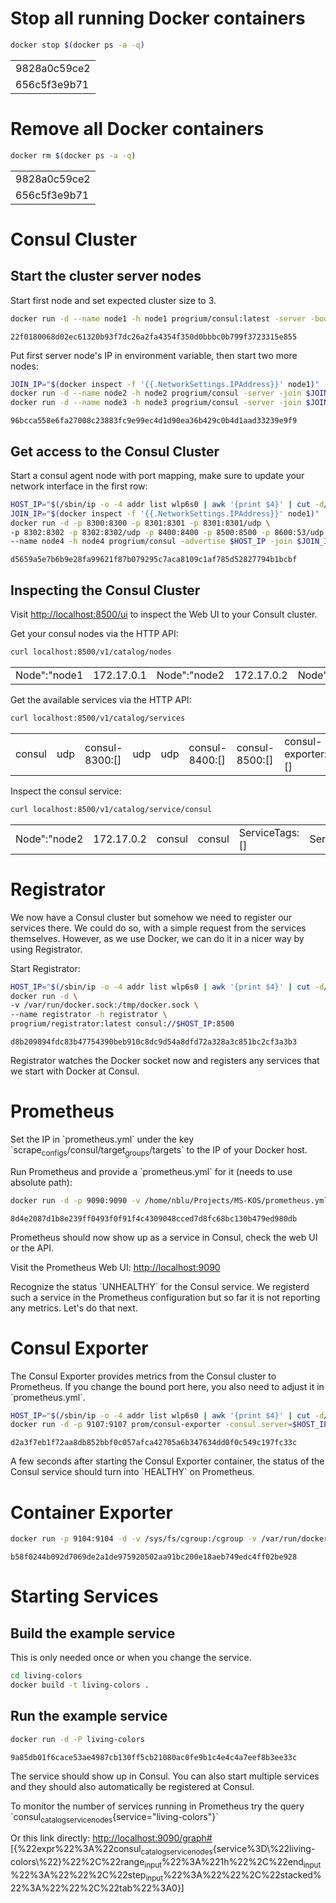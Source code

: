 * Stop all running Docker containers
  #+BEGIN_SRC sh :dir /sudo::
  docker stop $(docker ps -a -q)
  #+END_SRC

  #+RESULTS:
  | 9828a0c59ce2 |
  | 656c5f3e9b71 |

* Remove all Docker containers
  #+BEGIN_SRC sh :dir /sudo::
  docker rm $(docker ps -a -q)
  #+END_SRC

  #+RESULTS:
  | 9828a0c59ce2 |
  | 656c5f3e9b71 |

* Consul Cluster
** Start the cluster server nodes

   Start first node and set expected cluster size to 3.

   #+BEGIN_SRC sh :dir /sudo::
   docker run -d --name node1 -h node1 progrium/consul:latest -server -bootstrap-expect 3
   #+END_SRC

   #+RESULTS:
   : 22f0180068d02ec61320b93f7dc26a2fa4354f350d0bbbc0b799f3723315e855

   Put first server node's IP in environment variable, then start two more nodes:
   #+BEGIN_SRC sh :dir /sudo::
   JOIN_IP="$(docker inspect -f '{{.NetworkSettings.IPAddress}}' node1)"
   docker run -d --name node2 -h node2 progrium/consul -server -join $JOIN_IP
   docker run -d --name node3 -h node3 progrium/consul -server -join $JOIN_IP
   #+END_SRC

   #+RESULTS:
   : 96bcca558e6fa27008c23883fc9e99ec4d1d90ea36b429c0b4d1aad33239e9f9

** Get access to the Consul Cluster

   Start a consul agent node with port mapping, make sure to update your network
   interface in the first row:

   #+BEGIN_SRC sh :dir /sudo::
   HOST_IP="$(/sbin/ip -o -4 addr list wlp6s0 | awk '{print $4}' | cut -d/ -f1)"
   JOIN_IP="$(docker inspect -f '{{.NetworkSettings.IPAddress}}' node1)"
   docker run -d -p 8300:8300 -p 8301:8301 -p 8301:8301/udp \
   -p 8302:8302 -p 8302:8302/udp -p 8400:8400 -p 8500:8500 -p 8600:53/udp \
   --name node4 -h node4 progrium/consul -advertise $HOST_IP -join $JOIN_IP
   #+END_SRC

   #+RESULTS:
   : d5659a5e7b6b9e28fa99621f87b079295c7aca8109c1af785d52827794b1bcbf

** Inspecting the Consul Cluster

   Visit http://localhost:8500/ui to inspect the Web UI to your Consult cluster.

   Get your consul nodes via the HTTP API:
   #+BEGIN_SRC sh
   curl localhost:8500/v1/catalog/nodes
   #+END_SRC

   #+RESULTS:
   | Node":"node1 | 172.17.0.1 | Node":"node2 | 172.17.0.2 | Node":"node3 | 172.17.0.3 | Node":"node4 | 10.6.200.170 |

   Get the available services via the HTTP API:
   #+BEGIN_SRC sh
   curl localhost:8500/v1/catalog/services
   #+END_SRC

   #+RESULTS:
   | consul | udp | consul-8300:[] | udp | udp | consul-8400:[] | consul-8500:[] | consul-exporter:[] | prometheus:[]} |

   Inspect the consul service:
   #+BEGIN_SRC sh
   curl localhost:8500/v1/catalog/service/consul
   #+END_SRC

   #+RESULTS:
   | Node":"node2 | 172.17.0.2 | consul | consul | ServiceTags:[] | ServiceAddress:"" | ServicePort:8300} | Node":"node1 | 172.17.0.1 | consul | consul | ServiceTags:[] | ServiceAddress:"" | ServicePort:8300} | Node":"node3 | 172.17.0.3 | consul | consul | ServiceTags:[] | ServiceAddress:"" | ServicePort:8300}] |

* Registrator
  We now have a Consul cluster but somehow we need to register our services
  there. We could do so, with a simple request from the services themselves.
  However, as we use Docker, we can do it in a nicer way by using Registrator.

  Start Registrator:

  #+BEGIN_SRC sh :dir /sudo::
  HOST_IP="$(/sbin/ip -o -4 addr list wlp6s0 | awk '{print $4}' | cut -d/ -f1)"
  docker run -d \
  -v /var/run/docker.sock:/tmp/docker.sock \
  --name registrator -h registrator \
  progrium/registrator:latest consul://$HOST_IP:8500
  #+END_SRC

  #+RESULTS:
  : d8b209894fdc83b47754390beb910c8dc9d54a8dfd72a328a3c851bc2cf3a3b3

  Registrator watches the Docker socket now and registers any services that we
  start with Docker at Consul.

* Prometheus

  Set the IP in `prometheus.yml` under the key
  `scrape_configs/consul/target_groups/targets` to the IP of your Docker host.

  Run Prometheus and provide a `prometheus.yml` for it (needs to use absolute path):

  #+BEGIN_SRC sh :dir /sudo::
  docker run -d -p 9090:9090 -v /home/nblu/Projects/MS-KOS/prometheus.yml:/etc/prometheus/prometheus.yml:ro prom/prometheus
  #+END_SRC

  #+RESULTS:
  : 8d4e2087d1b8e239ff0493f0f91f4c4309048cced7d8fc68bc130b479ed980db

  Prometheus should now show up as a service in Consul, check the web UI or the API.

  Visit the Prometheus Web UI: http://localhost:9090

  Recognize the status `UNHEALTHY` for the Consul service. We registerd such a
  service in the Prometheus configuration but so far it is not reporting any
  metrics. Let's do that next.

* Consul Exporter

  The Consul Exporter provides metrics from the Consul cluster to Prometheus. If
  you change the bound port here, you also need to adjust it in `prometheus.yml`.

  #+BEGIN_SRC sh :dir /sudo::
  HOST_IP="$(/sbin/ip -o -4 addr list wlp6s0 | awk '{print $4}' | cut -d/ -f1)"
  docker run -d -p 9107:9107 prom/consul-exporter -consul.server=$HOST_IP:8500
  #+END_SRC

  #+RESULTS:
  : d2a3f7eb1f72aa8db852bbf0c057afca42705a6b347634dd0f0c549c197fc33c

  A few seconds after starting the Consul Exporter container, the status of the
  Consul service should turn into `HEALTHY` on Prometheus.

* Container Exporter
  #+BEGIN_SRC sh :dir /sudo::
  docker run -p 9104:9104 -d -v /sys/fs/cgroup:/cgroup -v /var/run/docker.sock:/var/run/docker.sock prom/container-exporter
  #+END_SRC

  #+RESULTS:
  : b58f0244b092d7069de2a1de975920502aa91bc200e18aeb749edc4ff02be928

* Starting Services

** Build the example service

   This is only needed once or when you change the service.

   #+BEGIN_SRC sh :dir /sudo::
   cd living-colors
   docker build -t living-colors .
   #+END_SRC

** Run the example service

   #+BEGIN_SRC sh :dir /sudo::
   docker run -d -P living-colors
   #+END_SRC

   #+RESULTS:
   : 9a85db01f6cace53ae4987cb130ff5cb21080ac0fe9b1c4e4c4a7eef8b3ee33c

   The service should show up in Consul. You can also start multiple services
   and they should also automatically be registered at Consul.

   To monitor the number of services running in Prometheus try the query
   `consul_catalog_service_nodes{service="living-colors"}`

   Or this link directly: http://localhost:9090/graph#[{%22expr%22%3A%22consul_catalog_service_nodes{service%3D\%22living-colors\%22}%22%2C%22range_input%22%3A%221h%22%2C%22end_input%22%3A%22%22%2C%22step_input%22%3A%22%22%2C%22stacked%22%3A%22%22%2C%22tab%22%3A0}]
